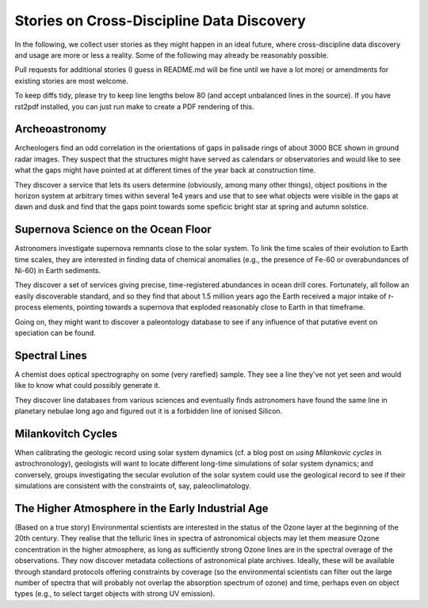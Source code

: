 Stories on Cross-Discipline Data Discovery
==========================================

In the following, we collect user stories as they might happen in an
ideal future, where cross-discipline data discovery and usage are more
or less a reality. Some of the following may already be reasonably
possible.

Pull requests for additional stories (I guess in README.md will be fine
until we have a lot more) or amendments for existing stories are most
welcome.

To keep diffs tidy, please try to keep line lengths below 80 (and accept
unbalanced lines in the source).  If you have rst2pdf installed, you can
just run make to create a PDF rendering of this.

Archeoastronomy
---------------

Archeologers find an odd correlation in the orientations of gaps in
palisade rings of about 3000 BCE shown in ground radar images. They
suspect that the structures might have served as calendars or
observatories and would like to see what the gaps might have pointed at
at different times of the year back at construction time.

They discover a service that lets its users determine (obviously, among
many other things), object positions in the horizon system at arbitrary
times within several 1e4 years and use that to see what objects were
visible in the gaps at dawn and dusk and find that the gaps point
towards some speficic bright star at spring and autumn solstice.


Supernova Science on the Ocean Floor
------------------------------------

Astronomers investigate supernova remnants close to the solar system. To
link the time scales of their evolution to Earth time scales, they are
interested in finding data of chemical anomalies (e.g., the presence of
Fe-60 or overabundances of Ni-60) in Earth sediments.

They discover a set of services giving precise, time-registered
abundances in ocean drill cores. Fortunately, all follow an easily
discoverable standard, and so they find that about 1.5 million years ago
the Earth received a major intake of r-process elements, pointing
towards a supernova that exploded reasonably close to Earth in that
timeframe.

Going on, they might want to discover a paleontology database to see if
any influence of that putative event on speciation can be found.


Spectral Lines
--------------

A chemist does optical spectrography on some (very rarefied) sample.
They see a line they've not yet seen and would like to know what could
possibly generate it.

They discover line databases from various sciences and eventually finds
astronomers have found the same line in planetary nebulae long ago and
figured out it is a forbidden line of ionised Silicon.


Milankovitch Cycles
-------------------

When calibrating the geologic record using solar system dynamics (cf.  a
blog post on `using Milankovic cycles` in astrochronology), geologists
will want to locate different long-time simulations of solar system
dynamics; and conversely, groups investigating the secular evolution of
the solar system could use the geological record to see if their
simulations are consistent with the constraints of, say,
paleoclimatology.

.. _using milankovitch cycles: https://blogs.egu.eu/geolog/2020/11/20/using-milankovitch-cycles-to-create-high-resolution-astrochronologies/


The Higher Atmosphere in the Early Industrial Age
-------------------------------------------------

(Based on a true story) Environmental scientists are interested in the
status of the Ozone layer at the beginning of the 20th century.  They
realise that the telluric lines in spectra of astronomical objects
may let them measure Ozone concentration in the higher atmosphere, as
long as sufficiently strong Ozone lines are in the spectral overage of
the observations.  They now discover metadata collections of
astronomical plate archives.  Ideally, these will be available through
standard protocols offering constraints by coverage (so the
environmental scientists can filter out the large number of spectra that
will probably not overlap the absorption spectrum of ozone) and time,
perhaps even on object types (e.g., to select target objects with strong
UV emission).
